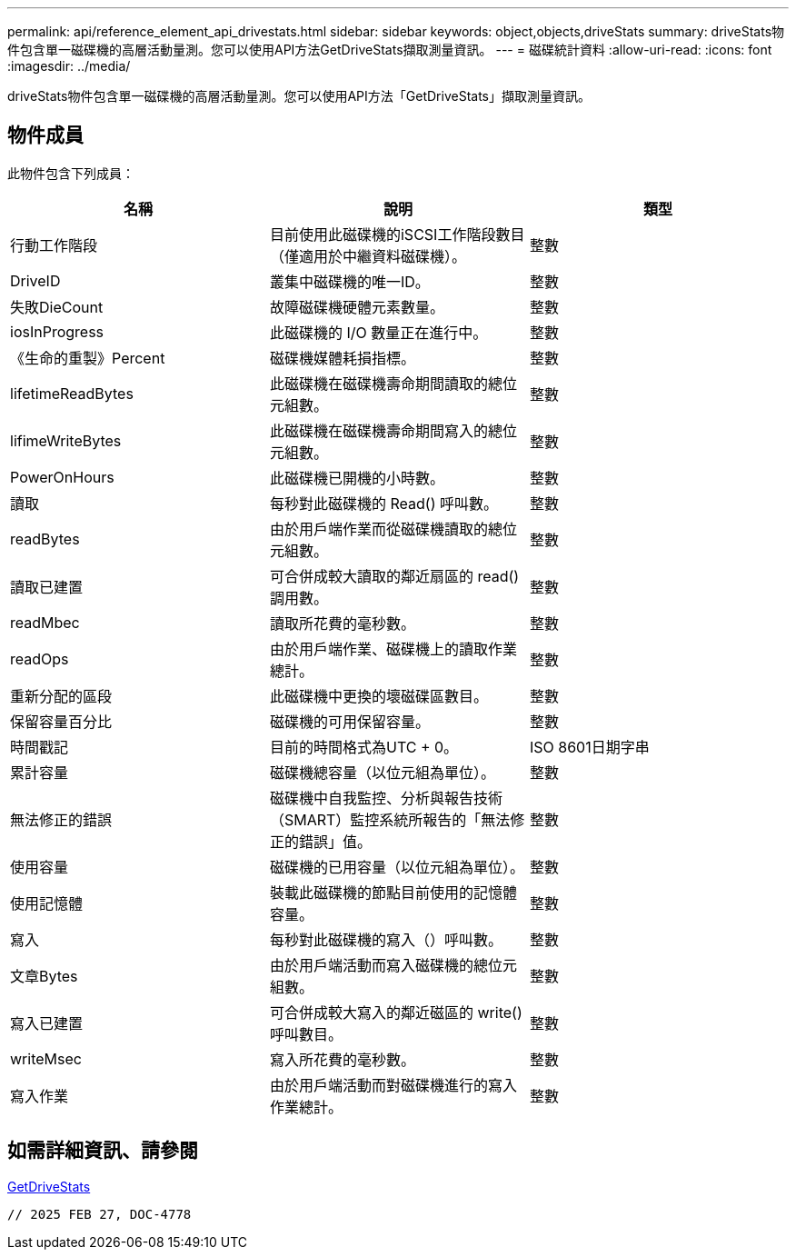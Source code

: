 ---
permalink: api/reference_element_api_drivestats.html 
sidebar: sidebar 
keywords: object,objects,driveStats 
summary: driveStats物件包含單一磁碟機的高層活動量測。您可以使用API方法GetDriveStats擷取測量資訊。 
---
= 磁碟統計資料
:allow-uri-read: 
:icons: font
:imagesdir: ../media/


[role="lead"]
driveStats物件包含單一磁碟機的高層活動量測。您可以使用API方法「GetDriveStats」擷取測量資訊。



== 物件成員

此物件包含下列成員：

|===
| 名稱 | 說明 | 類型 


 a| 
行動工作階段
 a| 
目前使用此磁碟機的iSCSI工作階段數目（僅適用於中繼資料磁碟機）。
 a| 
整數



 a| 
DriveID
 a| 
叢集中磁碟機的唯一ID。
 a| 
整數



 a| 
失敗DieCount
 a| 
故障磁碟機硬體元素數量。
 a| 
整數



 a| 
iosInProgress
 a| 
此磁碟機的 I/O 數量正在進行中。
 a| 
整數



 a| 
《生命的重製》Percent
 a| 
磁碟機媒體耗損指標。
 a| 
整數



 a| 
lifetimeReadBytes
 a| 
此磁碟機在磁碟機壽命期間讀取的總位元組數。
 a| 
整數



 a| 
lifimeWriteBytes
 a| 
此磁碟機在磁碟機壽命期間寫入的總位元組數。
 a| 
整數



 a| 
PowerOnHours
 a| 
此磁碟機已開機的小時數。
 a| 
整數



 a| 
讀取
 a| 
每秒對此磁碟機的 Read() 呼叫數。
 a| 
整數



 a| 
readBytes
 a| 
由於用戶端作業而從磁碟機讀取的總位元組數。
 a| 
整數



 a| 
讀取已建置
 a| 
可合併成較大讀取的鄰近扇區的 read() 調用數。
 a| 
整數



 a| 
readMbec
 a| 
讀取所花費的毫秒數。
 a| 
整數



 a| 
readOps
 a| 
由於用戶端作業、磁碟機上的讀取作業總計。
 a| 
整數



 a| 
重新分配的區段
 a| 
此磁碟機中更換的壞磁碟區數目。
 a| 
整數



 a| 
保留容量百分比
 a| 
磁碟機的可用保留容量。
 a| 
整數



 a| 
時間戳記
 a| 
目前的時間格式為UTC + 0。
 a| 
ISO 8601日期字串



 a| 
累計容量
 a| 
磁碟機總容量（以位元組為單位）。
 a| 
整數



 a| 
無法修正的錯誤
 a| 
磁碟機中自我監控、分析與報告技術（SMART）監控系統所報告的「無法修正的錯誤」值。
 a| 
整數



 a| 
使用容量
 a| 
磁碟機的已用容量（以位元組為單位）。
 a| 
整數



 a| 
使用記憶體
 a| 
裝載此磁碟機的節點目前使用的記憶體容量。
 a| 
整數



 a| 
寫入
 a| 
每秒對此磁碟機的寫入（）呼叫數。
 a| 
整數



 a| 
文章Bytes
 a| 
由於用戶端活動而寫入磁碟機的總位元組數。
 a| 
整數



 a| 
寫入已建置
 a| 
可合併成較大寫入的鄰近磁區的 write() 呼叫數目。
 a| 
整數



 a| 
writeMsec
 a| 
寫入所花費的毫秒數。
 a| 
整數



 a| 
寫入作業
 a| 
由於用戶端活動而對磁碟機進行的寫入作業總計。
 a| 
整數

|===


== 如需詳細資訊、請參閱

xref:reference_element_api_getdrivestats.adoc[GetDriveStats]

 // 2025 FEB 27, DOC-4778